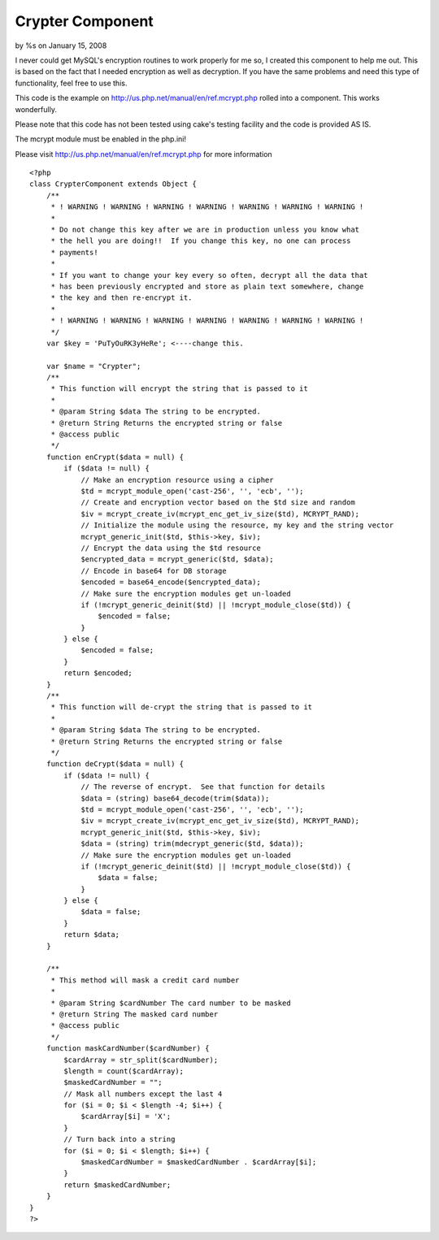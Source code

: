 

Crypter Component
=================

by %s on January 15, 2008

I never could get MySQL's encryption routines to work properly for me
so, I created this component to help me out. This is based on the fact
that I needed encryption as well as decryption. If you have the same
problems and need this type of functionality, feel free to use this.

This code is the example on
`http://us.php.net/manual/en/ref.mcrypt.php`_ rolled into a component.
This works wonderfully.

Please note that this code has not been tested using cake's testing
facility and the code is provided AS IS.

The mcrypt module must be enabled in the php.ini!

Please visit `http://us.php.net/manual/en/ref.mcrypt.php`_ for more
information

::

    
    <?php
    class CrypterComponent extends Object {
        /**
         * ! WARNING ! WARNING ! WARNING ! WARNING ! WARNING ! WARNING ! WARNING !
         *
         * Do not change this key after we are in production unless you know what
         * the hell you are doing!!  If you change this key, no one can process
         * payments!
         *
         * If you want to change your key every so often, decrypt all the data that
         * has been previously encrypted and store as plain text somewhere, change
         * the key and then re-encrypt it.
         *
         * ! WARNING ! WARNING ! WARNING ! WARNING ! WARNING ! WARNING ! WARNING !
         */
        var $key = 'PuTyOuRK3yHeRe'; <----change this.
    
        var $name = "Crypter";
        /**
         * This function will encrypt the string that is passed to it
         *
         * @param String $data The string to be encrypted.
         * @return String Returns the encrypted string or false
         * @access public
         */
        function enCrypt($data = null) {
            if ($data != null) {
                // Make an encryption resource using a cipher
                $td = mcrypt_module_open('cast-256', '', 'ecb', '');
                // Create and encryption vector based on the $td size and random
                $iv = mcrypt_create_iv(mcrypt_enc_get_iv_size($td), MCRYPT_RAND);
                // Initialize the module using the resource, my key and the string vector
                mcrypt_generic_init($td, $this->key, $iv);
                // Encrypt the data using the $td resource
                $encrypted_data = mcrypt_generic($td, $data);
                // Encode in base64 for DB storage
                $encoded = base64_encode($encrypted_data);
                // Make sure the encryption modules get un-loaded
                if (!mcrypt_generic_deinit($td) || !mcrypt_module_close($td)) {
                    $encoded = false;
                }
            } else {
                $encoded = false;
            }
            return $encoded;
        }
        /**
         * This function will de-crypt the string that is passed to it
         *
         * @param String $data The string to be encrypted.
         * @return String Returns the encrypted string or false
         */
        function deCrypt($data = null) {
            if ($data != null) {
                // The reverse of encrypt.  See that function for details
                $data = (string) base64_decode(trim($data));
                $td = mcrypt_module_open('cast-256', '', 'ecb', '');
                $iv = mcrypt_create_iv(mcrypt_enc_get_iv_size($td), MCRYPT_RAND);
                mcrypt_generic_init($td, $this->key, $iv);
                $data = (string) trim(mdecrypt_generic($td, $data));
                // Make sure the encryption modules get un-loaded
                if (!mcrypt_generic_deinit($td) || !mcrypt_module_close($td)) {
                    $data = false;
                }
            } else {
                $data = false;
            }
            return $data;
        }
        
        /**
         * This method will mask a credit card number
         *
         * @param String $cardNumber The card number to be masked
         * @return String The masked card number
         * @access public
         */
        function maskCardNumber($cardNumber) {
            $cardArray = str_split($cardNumber);
            $length = count($cardArray);
            $maskedCardNumber = "";
            // Mask all numbers except the last 4
            for ($i = 0; $i < $length -4; $i++) {
                $cardArray[$i] = 'X';
            }
            // Turn back into a string
            for ($i = 0; $i < $length; $i++) {
                $maskedCardNumber = $maskedCardNumber . $cardArray[$i];
            }
            return $maskedCardNumber;
        }
    }
    ?>



.. _http://us.php.net/manual/en/ref.mcrypt.php: http://us.php.net/manual/en/ref.mcrypt.php
.. meta::
    :title: Crypter Component
    :description: CakePHP Article related to cryptography,decryption,encryption,mcrypt,Components
    :keywords: cryptography,decryption,encryption,mcrypt,Components
    :copyright: Copyright 2008 
    :category: components


